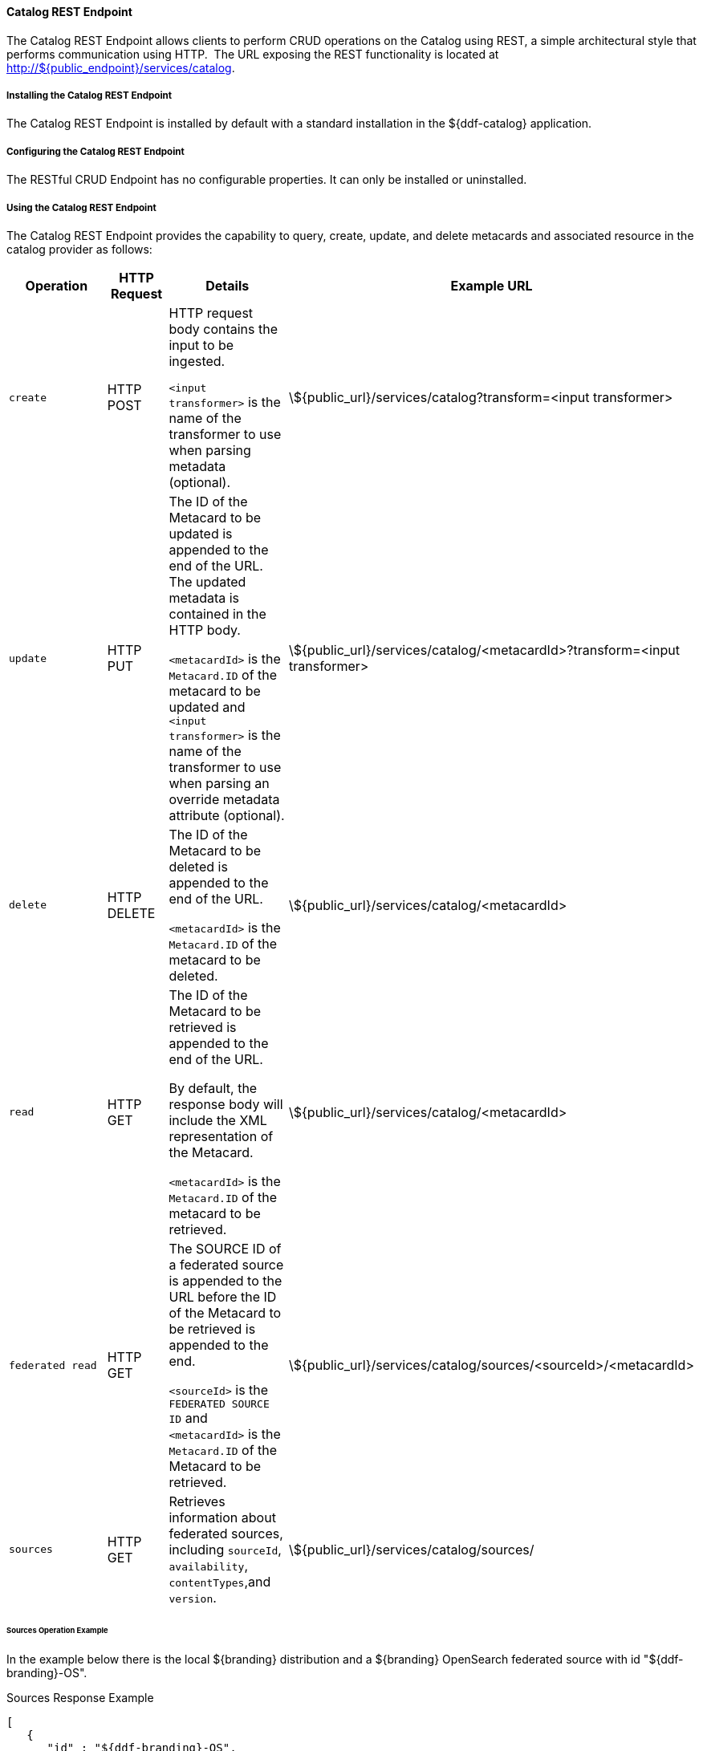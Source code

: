 
==== Catalog REST Endpoint

The Catalog REST Endpoint allows clients to perform CRUD operations on the Catalog using REST, a simple architectural style that performs communication using HTTP. 
The URL exposing the REST functionality is located at http://${public_endpoint}/services/catalog.

===== Installing the Catalog REST Endpoint

The Catalog REST Endpoint is installed by default with a standard installation in the ${ddf-catalog} application.

===== Configuring the Catalog REST Endpoint

The RESTful CRUD Endpoint has no configurable properties.
It can only be installed or uninstalled.

===== Using the Catalog REST Endpoint

The Catalog REST Endpoint provides the capability to query, create, update, and delete metacards and associated resource in the catalog provider as follows:

[cols="2m,1,2,5", options="header"]
|===

|Operation
|HTTP Request
|Details
|Example URL

|create
|HTTP POST
|HTTP request body contains the input to be ingested.

`<input transformer>` is the name of the transformer to use when parsing metadata (optional).

|\${public_url}/services/catalog?transform=<input transformer>

|update
|HTTP PUT
|The ID of the Metacard to be updated is appended to the end of the URL.
The updated metadata is contained in the HTTP body.

`<metacardId>` is the `Metacard.ID` of the metacard to be updated and `<input transformer>` is the name of the transformer to use when parsing an override metadata attribute (optional).

|\${public_url}/services/catalog/<metacardId>?transform=<input transformer>



|delete
|HTTP DELETE
|The ID of the Metacard to be deleted is appended to the end of the URL.

`<metacardId>` is the `Metacard.ID` of the metacard to be deleted.

|\${public_url}/services/catalog/<metacardId>

|read
|HTTP GET
|The ID of the Metacard to be retrieved is appended to the end of the URL.

By default, the response body will include the XML representation of the Metacard.

`<metacardId>` is the `Metacard.ID` of the metacard to be retrieved.

|\${public_url}/services/catalog/<metacardId>

|federated read
|HTTP GET
|The SOURCE ID of a federated source is appended to the URL before the ID of the Metacard to be retrieved is appended to the end.

`<sourceId>` is the `FEDERATED SOURCE ID` and `<metacardId>` is the `Metacard.ID` of the Metacard to be retrieved.

|\${public_url}/services/catalog/sources/&lt;sourceId&gt;/&lt;metacardId&gt;

|sources
|HTTP GET
|Retrieves information about federated sources, including `sourceId`, `availability`, `contentTypes`,and `version`.

|\${public_url}/services/catalog/sources/

|===

====== Sources Operation Example

In the example below there is the local ${branding} distribution and a ${branding} OpenSearch federated source with id "${ddf-branding}-OS".

.Sources Response Example
[source,javascript,linenums]
----
[
   {
      "id" : "${ddf-branding}-OS",
      "available" : true,
      "contentTypes" :
         [
         ],
      "version" : "2.0"
   },
   {
      "id" : "ddf.distribution",
      "available" : true,
      "contentTypes" :
         [
         ],
      "version" : "2.5.0-SNAPSHOT"
   }
]
----

Note that for all RESTful CRUD commands only one metacard ID is supported in the URL, i.e., bulk operations are not supported.

===== Interacting with the REST CRUD Endpoint

Any web browser can be used to perform a REST read.
Various other tools and libraries can be used to perform the other HTTP operations on the REST endpoint (e.g., soapUI, cURL, etc.)

The REST endpoint can be used to upload resources as attachments.
The `create` and `update` methods both support the multipart mime format.
If only a single attachment exists, it will be interpreted as a resource to be parsed, which will result in a metacard and resource being stored in the system.

If multiple attachments exist, then the REST endpoint will assume that 1 attachment is the actual resource (attachment should be named `parse.resource`) and the other attachments are overrides of metacard attributes (attachment names should follow metacard attribute names). In the case of the metadata attribute, it is possible to also have the system transform that metadata and use the results of that to override the metacard that would be generated from the resource (attachment should be named `parse.metadata`).

For example:
[source,http]
----
POST /services/catalog?transform=xml HTTP/1.1
Host: localhost:8993
Content-Type: multipart/form-data; boundary=----WebKitFormBoundary7MA4YWxkTrZu0gW
Cache-Control: no-cache

------WebKitFormBoundary7MA4YWxkTrZu0gW
Content-Disposition: form-data; name="parse.resource"; filename=""
Content-Type:


------WebKitFormBoundary7MA4YWxkTrZu0gW
Content-Disposition: form-data; name="parse.metadata"; filename=""
Content-Type:


------WebKitFormBoundary7MA4YWxkTrZu0gW--
----

===== Metacard Transforms with the REST CRUD Endpoint

The `read` operation can be used to retrieve metadata in different formats.

. Install the appropriate feature for the desired transformer. If desired transformer is already installed such as those that come out of the box (`xml,html,etc`), then skip this step.
. Make a read request to the REST URL specifying the catalog id.
. Add a transform query parameter to the end of the URL specifying the shortname of the transformer to be used (e.g., `transform=kml`).

.Example Metacard Transform
[source,http]
----
${public_url}/services/catalog/<metacardId>?transform=<TRANSFORMER_ID>
----

[TIP]
====
Transforms also work on read operations for metacards in federated sources.
\http://<DISTRIBUTION_HOST>:<DISTRIBUTION_PORT>/services/catalog/sources/<sourceId>/<metacardId>?transform=<TRANSFORMER_ID>
====

See <<_metacard_transformers,Metacard Transformers>> for details on metacard transformers.
